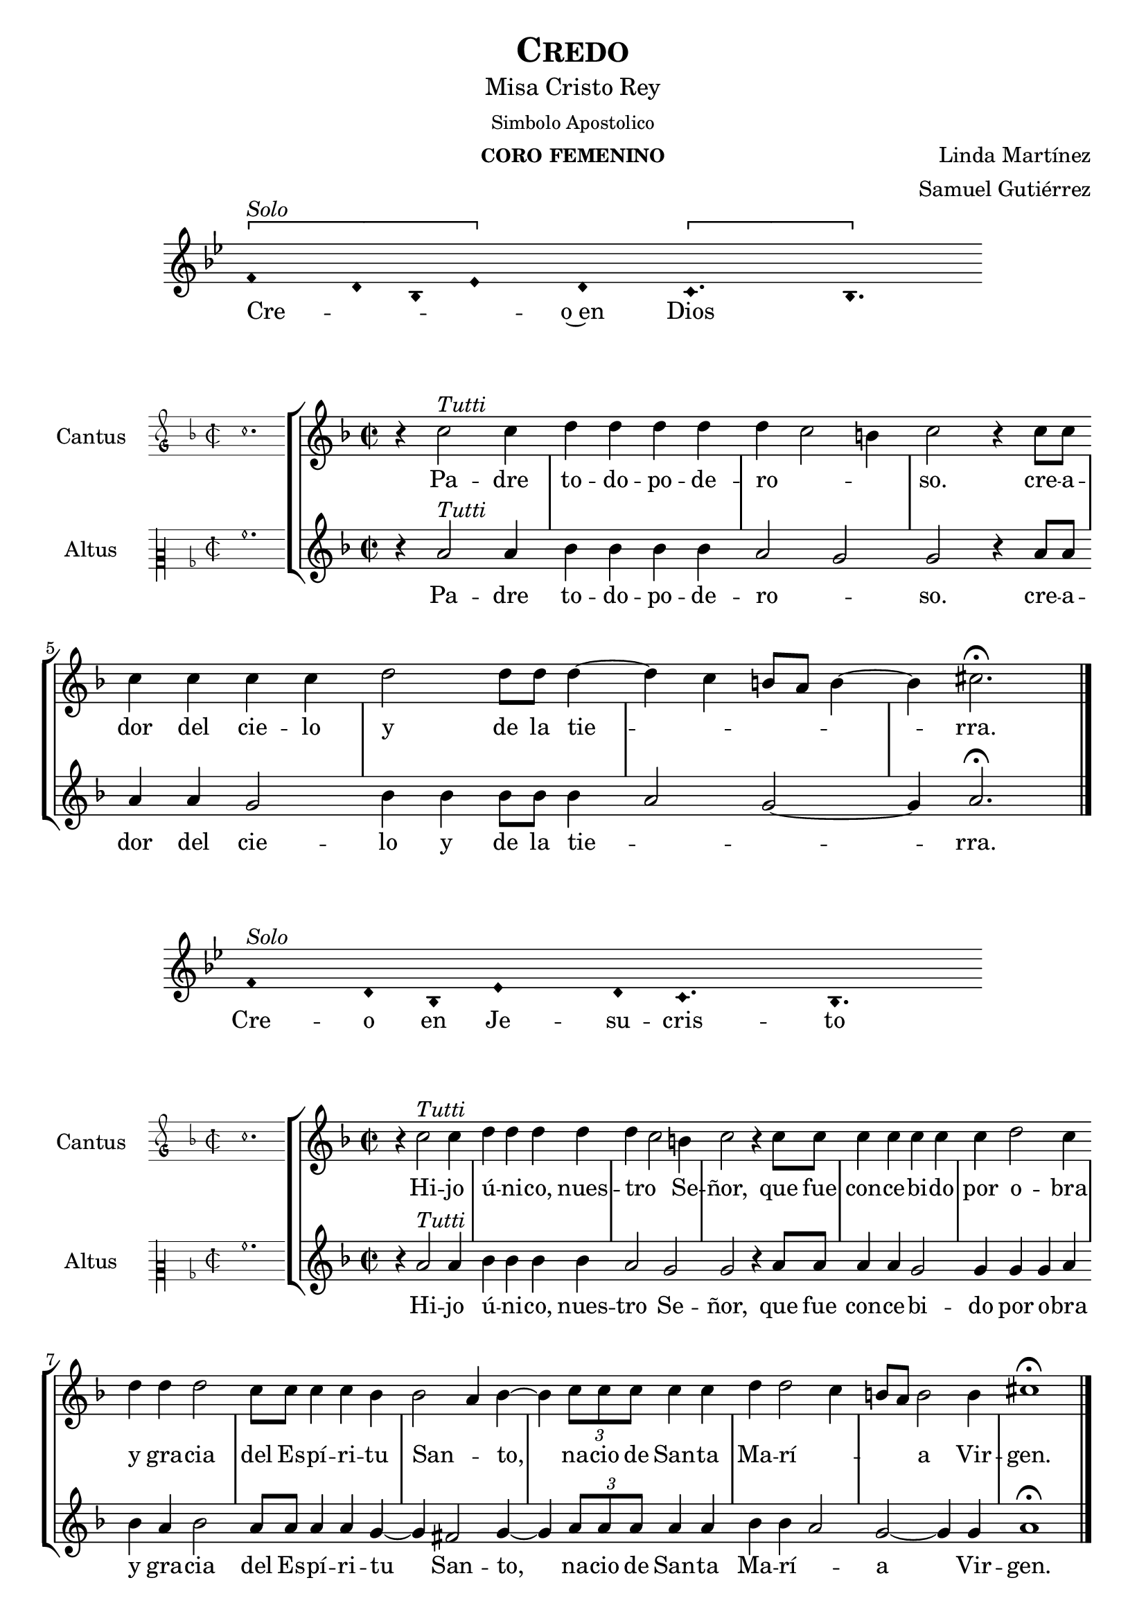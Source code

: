 % ****************************************************************
%   Credo - Renaissance way melody
%	Music and accompaniment by serachsam
% ****************************************************************
\language "espanol"
\version "2.23.2"

% --- Global parameters

% --- Includes

% --- Global size
%#(set-global-staff-size 19)

% --- Header
\header {
  title = \markup{\smallCaps "Credo"}
  subtitle = \markup{\medium "Misa Cristo Rey"}
  subsubtitle = \markup{\medium "Simbolo Apostolico"}
  instrument = \markup{\caps "coro femenino"}
  composer = \markup {\right-column {"Linda Martínez" "Samuel Gutiérrez"}}
  tagline = ##f
  breakbefore = ##t
}

% --- Invocation #1
\score{
  <<
    \new Voice = "invocacion" {
      \override Staff.TimeSignature.stencil = #'()
      \override Stem.transparent = ##t
      \set Score.timing = ##f
      \override NoteHead.style = #'neomensural
      \key sol \minor
      \relative do' {
        \[fa4^\markup{ \italic "Solo"} re8 sib8 mib4\] re \[do4. sib4.\]
      }
    }
    \new Lyrics \lyricsto "invocacion" {
      \lyricmode {
        Cre -- _ _ _ o~en Dios
      }
    }
  >>
  \layout {
    indent = 2 \cm
    line-width = 17\cm
    ragged-right = ##f
  }
}

globalPadre = {
  \set Score.skipBars = ##t
  \clef "treble"
  \key re \minor
  \time 2/2
  \skip 1
  % the actual music
  \skip 1*7
  % let finis bar go through all staves
  \override Staff.BarLine.transparent = ##f
  % finis bar
  \bar "|."
}

% --- Music
cantusIncipitPadre = {
  \set Staff.instrumentName = "Cantus"
  \clef "petrucci-g"
  \key fa \major
  \time 2/2
  do''1.
}

cantusNotesPadre = \relative do'' {
  r4 do2^\markup{ \italic "Tutti"} do4
  re4 re re re
  re( do2 si4)
  do2 r4 do8 do
  do4 do do do
  re2 re8 re re4(~
  re4 do si8 la si4~
  si4) dos2. \fermata
}

cantusLyricsPadre = \lyricmode {
  Pa -- dre to -- do -- po -- de -- ro -- so.
  cre -- a -- dor del cie -- lo y de la tie -- rra.
}

altusIncipitPadre = {
  \set Staff.instrumentName = "Altus"
  \clef "petrucci-c2"
  \key fa \major
  \time 2/2
  la'1.
}

altusNotesPadre = \relative do'' {
  r4 la2^\markup{ \italic "Tutti"} la4
  sib4 sib sib sib
  la2( sol2)
  sol2 r4 la8 la
  la4 la sol2
  sib4 sib sib8 sib sib4(
  la2 sol~ sol4) la2. \fermata
}

altusLyricsPadre = \lyricmode {
  Pa -- dre to -- do -- po -- de -- ro -- so.
  cre -- a -- dor del cie -- lo y de la tie -- rra.
}

\score {
  <<
    \new StaffGroup = choirStaff <<
      \new Voice = "cantusNotes" <<
        \set Staff.instrumentName = #"Cantus"
        \incipit \cantusIncipitPadre
        \globalPadre
        \cantusNotesPadre
      >>
      \new Lyrics \lyricsto cantusNotes { \cantusLyricsPadre }
      \new Voice = "altusNotes" <<
        \set Staff.instrumentName = #"Altus"
        \globalPadre
        \incipit \altusIncipitPadre
        \altusNotesPadre
      >>
      \new Lyrics \lyricsto altusNotes { \altusLyricsPadre }
    >>
  >>
  \layout {
    \context {
      \Score
      \hide BarLine
    }
    \context {
      \Lyrics
      \consists "Bar_engraver"
      \consists "Separating_line_group_engraver"
    }
    \context {
      \Voice
      \hide Slur
      \remove "Forbid_line_break_engraver"
    }
    indent = 4.5\cm
    incipit-width = 2.5\cm
  }
}

% --- Invocation #2
\score{
  <<
    \new Voice = "invocacion" {
      \override Staff.TimeSignature.stencil = #'()
      \override Stem.transparent = ##t
      \set Score.timing = ##f
      \override NoteHead.style = #'neomensural
      \key sol \minor
      \relative do' {
        fa4^\markup{ \italic "Solo"} re8 sib8 mib4 re8 do4. sib4.
      }
    }
    \new Lyrics \lyricsto "invocacion" {
      \lyricmode {
        Cre -- o en Je -- su -- cris -- to
      }
    }
  >>
  \layout {
    indent = 2 \cm
    line-width = 17\cm
    ragged-right = ##f
  }
}

globalHijo = {
  \set Score.skipBars = ##t
  \clef "treble"
  \time 2/2
  \key re \minor
  \skip 1
  % the actual music
  \skip 1*12
  % let finis bar go through all staves
  \override Staff.BarLine.transparent = ##f
  % finis bar
  \bar "|."
}

cantusIncipitHijo = {
  \set Staff.instrumentName = "Cantus"
  \clef "petrucci-g"
  \key fa \major
  \time 2/2
  do''1.
}

cantusNotesHijo = \relative do'' {
  r4 do2^\markup{ \italic "Tutti"} do4
  re4 re re re
  re( do2) si4
  do2 r4 do8 do
  do4 do do do
  do4 re2 do4
  re4 re re2
  do8 do do4 do sib4
  sib2( la4) sib4~
  sib4 \tuplet 3/2 {do8 do do} do4 do
  re re2( do4
  si8 la) si2 si4
  dos1 \fermata
}

cantusLyricsHijo = \lyricmode {
  Hi -- jo ú -- ni -- co, nues -- tro Se -- ñor,
  que fue con -- ce -- bi -- do por o -- bra y gra -- cia del Es -- pí -- ri -- tu San -- to,
  na -- cio de San -- ta Ma -- rí -- a Vir -- gen.
}

altusIncipitHijo = {
  \set Staff.instrumentName = "Altus"
  \clef "petrucci-c2"
  \key fa \major
  \time 2/2
  la'1.
}

altusNotesHijo = \relative do'' {
  r4 la2^\markup{ \italic "Tutti"} la4
  sib4 sib sib sib
  la2 sol2
  sol2 r4 la8 la
  la4 la sol2
  sol4 sol sol4 la4
  sib4 la sib2
  la8 la la4 la
  sol4~ sol4 fas2 sol4~
  sol4 \tuplet 3/2 {la8 la la} la4 la sib sib4(
  la2) sol~ sol4 sol4 la1 \fermata
}

altusLyricsHijo = \lyricmode {
  Hi -- jo ú -- ni -- co, nues -- tro Se -- ñor,
  que fue con -- ce -- bi -- do por o -- bra y gra -- cia del Es -- pí -- ri -- tu San -- to,
  na -- cio de San -- ta Ma -- rí -- a Vir -- gen.
}

\score {
  <<
    \new StaffGroup = choirStaff <<
      \new Voice = "cantusNotes" <<
        \set Staff.instrumentName = #"Cantus"
        \incipit \cantusIncipitHijo
        \globalHijo
        \cantusNotesHijo
      >>
      \new Lyrics \lyricsto cantusNotes { \cantusLyricsHijo }
      \new Voice = "altusNotes" <<
        \set Staff.instrumentName = #"Altus"
        \globalHijo
        \incipit \altusIncipitHijo
        \altusNotesHijo
      >>
      \new Lyrics \lyricsto altusNotes { \altusLyricsHijo }
    >>
  >>
  \layout {
    \context {
      \Score
      \hide BarLine
    }
    \context {
      \Lyrics
      \consists "Bar_engraver"
      \consists "Separating_line_group_engraver"
    }
    \context {
      \Voice
      \hide Slur
      \remove "Forbid_line_break_engraver"
    }
    indent = 4.5\cm
    incipit-width = 2.5\cm
  }
}

% --- Solo
\score{
  <<
    \new Voice = "invocacion" {
      \override Staff.TimeSignature.stencil = #'()
      \override Stem.transparent = ##t
      \set Score.timing = ##f
      \override NoteHead.style = #'neomensural
      \override Rest.style = #'neomensural
      \key sol \minor
      \relative do' {
        \[mib2^\markup{ \italic "Solo Altus"} re4\] sib do2 sib4 sib do4 \[re do4\] do2 \breathe
        mib2 do4 re mib4 \[fa mib2\] sib2. \breathe \bar "" \break
        \[mib2 re4\] sib do2 sib4 sib do4 \[re do4\] do2 \breathe mib2 do4 \[re mib4\] \[fa mib2\] sib2. \breathe \bar "" \break
        do2 fa do re4 mib fa \[re mib2\] sib1 \breathe \bar "||" \break
        re4^\markup{ \italic "Solo Cantus y Altus"} <sol re> <fa re> <sib sol> <la fa>2 \breathe
        <la fa>8 <sib sol> r <sib sol> <la fa>4 r4 <la fa>8 <sib sol> r <sib sol>16 <sib sol> <la fa>4 \breathe \bar "" \break
        <la fa>8 <sib sol> r <sib sol> <la fa>4 r4 <la fa>8 <sib sol> <sib sol>8 \[<sib fa> <la re,>4 <sol do,>8\] <la re,>4. \breathe \bar "||" \break
        fa8^\markup{ \italic "Solo Cantus"} sib4 la8 re4 do4. \breathe
        la4 sol8 la4 do8 \[do sib4\] sol \breathe \bar "" \break
        fa8 sib4 la8 re4 do4 sol8 la4 \breathe
        do8 do sib sib do do do( sib4 la8 sol la4) sib2 \breathe \bar "||" \break
        <do sol>8^\markup{ \italic "Solo Cantus y Altus"} <do sol> <re sol,>4 <la fa>8 <sib fa> <sol re> <la fa>4. <sib sol>8 <sib sol> <la fa>4. \breathe
        <la fa>8 <sib sol> <sib sol> <sib sol>8 <la fa>4 \[sol4. <la fa>8 <sib fa>4. <la fa>8\] <sib fa>2 \bar "||"
      }
    }
    \new Lyrics \lyricsto "invocacion" {
      \lyricmode {
        Pa -- _ de -- ció ba -- jo el po -- _ der de Pon -- cio Pi -- la -- _ to,
        fue _ cru -- ci -- fi -- ca -- do, muer -- _ to y se -- pul -- _ ta -- _ do.
        Des -- cen -- dió a los in -- fier -- _ nos,
        al ter -- cer dí -- a re -- su -- ci -- tó de~en -- tre los muer -- tos,
        re -- su -- ci -- tó de~en -- tre los muer -- _ _ tos.
        Su -- bió al cie -- lo y es -- tá sen -- ta -- _ do
        a la de -- re -- cha de Dios Pa -- dre to -- do -- po -- de -- ro -- so.
        Des -- de allí ha de ve -- nir a juz -- gar a vi -- vos y a muer -- _ _ _ tos.
      }
    }
  >>
  \layout {
    indent = 1.5 \cm
    %line-width = 17\cm
    ragged-right = ##f
  }
}

% --- Invocation #3
\score{
  <<
    \new Voice = "invocacion" {
      \override Staff.TimeSignature.stencil = #'()
      \override Stem.transparent = ##t
      \set Score.timing = ##f
      \override NoteHead.style = #'neomensural
      \key sol \minor
      \relative do' {
        fa4^\markup{ \italic "Solo"} re8 sib mib8 mib re re do4. sib4.
      }
    }
    \new Lyrics \lyricsto "invocacion" {
      \lyricmode {
        Cre -- o~en el Es -- pí -- ri -- tu San -- to.
      }
    }
  >>
  \layout {
    indent = 2 \cm
    line-width = 17\cm
    ragged-right = ##f
  }
}

globalEspiritu = {
  \set Score.skipBars = ##t
  \clef "treble"
  \key re \minor
  \time 2/2
  \skip 1
  % the actual music
  \skip 1*14
  % let finis bar go through all staves
  \override Staff.BarLine.transparent = ##f
  % finis bar
  \bar "|."
}

cantusIncipitEspiritu = {
  \set Staff.instrumentName = "Cantus"
  \clef "petrucci-g"
  \key fa \major
  \time 2/2
  do''1.
}

cantusNotesEspiritu = \relative do'' {
  r4 do2^\markup{ \italic "Tutti"} do4
  re4 re re re
  re( do2) si4
  do2 r4 sib
  do4 do do do
  sib4 sib2( la4)
  sib2 re4 re
  re2 do8 do do4
  do4 re2 do4
  do8 do do do do4 re
  re re2 r4
  do4 do do do
  re2 re2(
  do4 si8 la si2)
  dos1 \fermata
}

cantusLyricsEspiritu = \lyricmode {
  La san -- ta~I -- gle -- sia ca -- tó -- li -- ca,
  la co -- mu -- nión de los san -- tos,
  el per -- dón de los pe -- ca -- dos,
  la re -- su -- rrec -- ción de la car -- ne
  y~en la vi -- da e ter -- na.
}

altusIncipitEspiritu = {
  \set Staff.instrumentName = "Altus"
  \clef "petrucci-c2"
  \key fa \major
  \time 2/2
  la'1.
}

altusNotesEspiritu = \relative do'' {
  r4 la2^\markup{ \italic "Tutti"} la4
  sib4 sib sib sib
  la2 sol2
  sol2 r4 sol
  la4 la sol2
  sol4 sol fas2
  sol2 sib4 la
  sib2 la8 la la4
  la4 sol2 sol4
  sol8 sol la la
  la4 sib la sib2 r4
  la4 la sol2
  sib4 sib sib4( la4~
  la4 sol2~ sol4)
  la1 \fermata
}

altusLyricsEspiritu = \lyricmode {
  La san -- ta~I -- gle -- sia ca -- tó -- li -- ca,
  la co -- mu -- nión de los san -- tos,
  el per -- dón de los pe -- ca -- dos,
  la re -- su -- rrec -- ción de la car -- ne
  y~en la vi -- da e -- ter -- na.
}

\score {
  <<
    \new StaffGroup = choirStaff <<
      \new Voice = "cantusNotes" <<
        \set Staff.instrumentName = #"Cantus"
        \incipit \cantusIncipitEspiritu
        \globalEspiritu
        \cantusNotesEspiritu
      >>
      \new Lyrics \lyricsto cantusNotes { \cantusLyricsEspiritu }
      \new Voice = "altusNotes" <<
        \set Staff.instrumentName = #"Altus"
        \globalEspiritu
        \incipit \altusIncipitEspiritu
        \altusNotesEspiritu
      >>
      \new Lyrics \lyricsto altusNotes { \altusLyricsEspiritu }
    >>
  >>
  \layout {
    \context {
      \Score
      \hide BarLine
    }
    \context {
      \Lyrics
      \consists "Bar_engraver"
      \consists "Separating_line_group_engraver"
    }
    \context {
      \Voice
      \hide Slur
      \remove "Forbid_line_break_engraver"
    }
    indent = 4.5\cm
    incipit-width = 2.5\cm
  }
}

% --- Amen
\score{
  <<
    \new Voice = "invocacion" {
      \override Staff.TimeSignature.stencil = #'()
      \override Stem.transparent = ##t
      \set Score.timing = ##f
      \override NoteHead.style = #'neomensural
      \key re \minor
      \relative do'' {
        \[la4 sib la\] \[sol la2\]
      }
    }
    \new Lyrics \lyricsto "invocacion" {
      \lyricmode {
        A -- _ _ mén.
      }
    }
  >>
  \layout {
    indent = 2 \cm
    line-width = 17\cm
    ragged-right = ##f
  }
}

% --- Paper
\paper{
  #(set-default-paper-size "letter")
  page-breaking = #ly:page-turn-breaking
}
